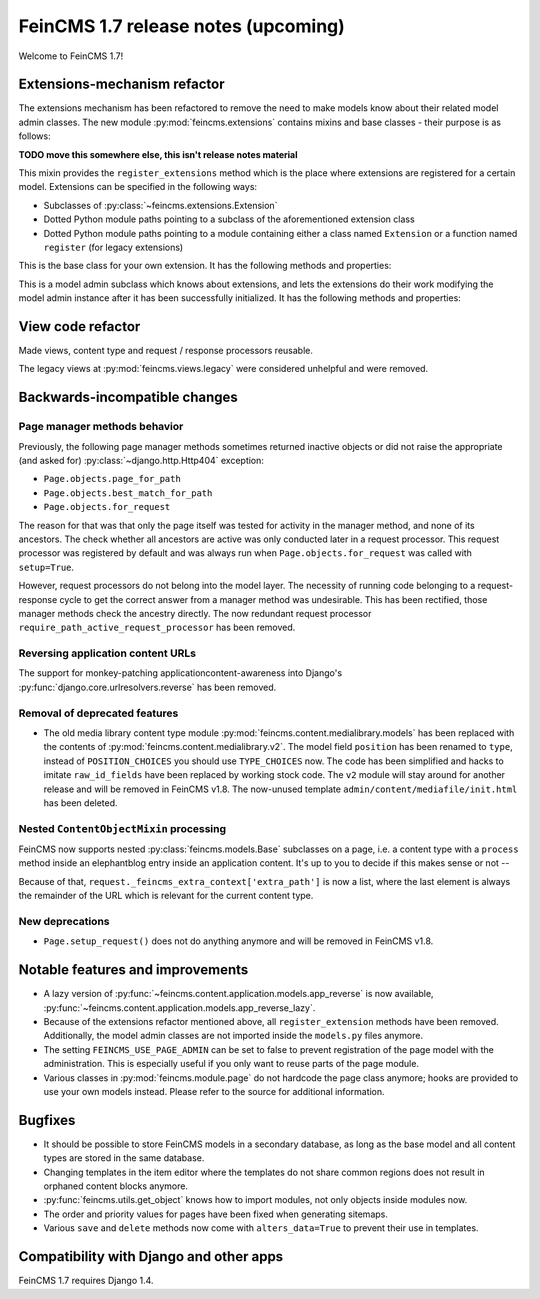 ====================================
FeinCMS 1.7 release notes (upcoming)
====================================

Welcome to FeinCMS 1.7!


Extensions-mechanism refactor
=============================

The extensions mechanism has been refactored to remove the need to make models
know about their related model admin classes. The new module
:py:mod:`feincms.extensions` contains mixins and base classes - their purpose
is as follows:

**TODO move this somewhere else, this isn't release notes material**

.. class:: feincms.extensions.ExtensionsMixin

    This mixin provides the ``register_extensions`` method which is the place
    where extensions are registered for a certain model. Extensions can be
    specified in the following ways:

    - Subclasses of :py:class:`~feincms.extensions.Extension`
    - Dotted Python module paths pointing to a subclass of the aforementioned
      extension class
    - Dotted Python module paths pointing to a module containing either a class
      named ``Extension`` or a function named ``register`` (for legacy
      extensions)


.. class:: feincms.extensions.Extension

    This is the base class for your own extension. It has the following methods
    and properties:

    .. attribute:: model

        The model class.

    .. method:: handle_model(self)

        The method which modifies the Django model class. The model class is
        available as ``self.model``.

    .. method:: handle_modeladmin(self, modeladmin)

        This method receives the model admin instance bound to the model. This
        method could be called more than once, especially when using more than
        one admin site.


.. class:: feincms.extensions.ExtensionModelAdmin()

    This is a model admin subclass which knows about extensions, and lets the
    extensions do their work modifying the model admin instance after it has
    been successfully initialized. It has the following methods and properties:

    .. method:: initialize_extensions(self)

        This method is automatically called at the end of initialization and
        loops through all registered extensions and calls their
        ``handle_modeladmin`` method.

    .. method:: add_extension_options(self, \*f)

        This is a helper to add fields and fieldsets to a model admin instance.
        Usage is as follows::

            modeladmin.add_extension_options('field1', 'field2')

        Or::

            modeladmin.add_extension_options(_('Fieldset title'), {
                'fields': ('field1', 'field2'),
                })


View code refactor
==================

Made views, content type and request / response processors reusable.

The legacy views at :py:mod:`feincms.views.legacy` were considered unhelpful
and were removed.


Backwards-incompatible changes
==============================


Page manager methods behavior
-----------------------------

Previously, the following page manager methods sometimes returned inactive
objects or did not raise the appropriate (and asked for)
:py:class:`~django.http.Http404` exception:

- ``Page.objects.page_for_path``
- ``Page.objects.best_match_for_path``
- ``Page.objects.for_request``

The reason for that was that only the page itself was tested for activity
in the manager method, and none of its ancestors. The check whether all
ancestors are active was only conducted later in a request processor. This
request processor was registered by default and was always run when
``Page.objects.for_request`` was called with ``setup=True``.

However, request processors do not belong into the model layer. The necessity
of running code belonging to a request-response cycle to get the correct answer
from a manager method was undesirable. This has been rectified, those manager
methods check the ancestry directly. The now redundant request processor
``require_path_active_request_processor`` has been removed.


Reversing application content URLs
----------------------------------

The support for monkey-patching applicationcontent-awareness into Django's
:py:func:`django.core.urlresolvers.reverse` has been removed.


Removal of deprecated features
------------------------------

* The old media library content type module
  :py:mod:`feincms.content.medialibrary.models` has been replaced with the
  contents of :py:mod:`feincms.content.medialibrary.v2`. The model field
  ``position`` has been renamed to ``type``, instead of ``POSITION_CHOICES``
  you should use ``TYPE_CHOICES`` now. The code has been simplified and
  hacks to imitate ``raw_id_fields`` have been replaced by working stock
  code. The ``v2`` module will stay around for another release and will be
  removed in FeinCMS v1.8. The now-unused template
  ``admin/content/mediafile/init.html`` has been deleted.


Nested ``ContentObjectMixin`` processing
----------------------------------------

FeinCMS now supports nested :py:class:`feincms.models.Base` subclasses
on a page, i.e. a content type with a ``process`` method inside an elephantblog
entry inside an application content. It's up to you to decide if this makes
sense or not --

Because of that, ``request._feincms_extra_context['extra_path']`` is now a
list, where the last element is always the remainder of the URL which is
relevant for the current content type.


New deprecations
----------------

* ``Page.setup_request()`` does not do anything anymore and will be removed
  in FeinCMS v1.8.


Notable features and improvements
=================================

* A lazy version of :py:func:`~feincms.content.application.models.app_reverse`
  is now available,
  :py:func:`~feincms.content.application.models.app_reverse_lazy`.

* Because of the extensions refactor mentioned above, all
  ``register_extension`` methods have been removed. Additionally, the model
  admin classes are not imported inside the ``models.py`` files anymore.

* The setting ``FEINCMS_USE_PAGE_ADMIN`` can be set to false to prevent
  registration of the page model with the administration. This is especially
  useful if you only want to reuse parts of the page module.

* Various classes in :py:mod:`feincms.module.page` do not hardcode the page
  class anymore; hooks are provided to use your own models instead. Please
  refer to the source for additional information.


Bugfixes
========

* It should be possible to store FeinCMS models in a secondary database, as
  long as the base model and all content types are stored in the same
  database.

* Changing templates in the item editor where the templates do not share
  common regions does not result in orphaned content blocks anymore.

* :py:func:`feincms.utils.get_object` knows how to import modules, not only
  objects inside modules now.

* The order and priority values for pages have been fixed when generating
  sitemaps.

* Various ``save`` and ``delete`` methods now come with ``alters_data=True``
  to prevent their use in templates.


Compatibility with Django and other apps
========================================

FeinCMS 1.7 requires Django 1.4.
